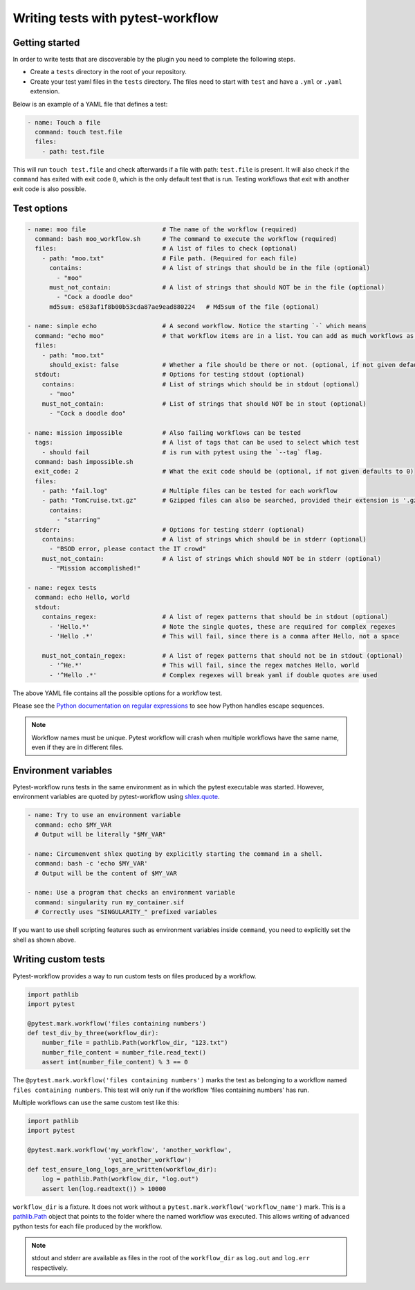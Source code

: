 ==================================
Writing tests with pytest-workflow
==================================

Getting started
---------------

In order to write tests that are discoverable by the plugin you need to
complete the following steps.

- Create a ``tests`` directory in the root of your repository.
- Create your test yaml files in the ``tests`` directory. The files need to
  start with ``test`` and have a ``.yml`` or ``.yaml`` extension.

Below is an example of a YAML file that defines a test:

.. code-block:: yaml

  - name: Touch a file
    command: touch test.file
    files:
      - path: test.file

This will run ``touch test.file`` and check afterwards if a file with path:
``test.file`` is present. It will also check if the ``command`` has exited
with exit code ``0``, which is the only default test that is run. Testing
workflows that exit with another exit code is also possible.

Test options
------------

.. code-block:: yaml

  - name: moo file                     # The name of the workflow (required)
    command: bash moo_workflow.sh      # The command to execute the workflow (required)
    files:                             # A list of files to check (optional)
      - path: "moo.txt"                # File path. (Required for each file)
        contains:                      # A list of strings that should be in the file (optional)
          - "moo"
        must_not_contain:              # A list of strings that should NOT be in the file (optional)
          - "Cock a doodle doo"
        md5sum: e583af1f8b00b53cda87ae9ead880224   # Md5sum of the file (optional)

  - name: simple echo                  # A second workflow. Notice the starting `-` which means
    command: "echo moo"                # that workflow items are in a list. You can add as much workflows as you want
    files:
      - path: "moo.txt"
        should_exist: false            # Whether a file should be there or not. (optional, if not given defaults to true)
    stdout:                            # Options for testing stdout (optional)
      contains:                        # List of strings which should be in stdout (optional)
        - "moo"
      must_not_contain:                # List of strings that should NOT be in stout (optional)
        - "Cock a doodle doo"

  - name: mission impossible           # Also failing workflows can be tested
    tags:                              # A list of tags that can be used to select which test
      - should fail                    # is run with pytest using the `--tag` flag.
    command: bash impossible.sh
    exit_code: 2                       # What the exit code should be (optional, if not given defaults to 0)
    files:
      - path: "fail.log"               # Multiple files can be tested for each workflow
      - path: "TomCruise.txt.gz"       # Gzipped files can also be searched, provided their extension is '.gz'
        contains: 
          - "starring"
    stderr:                            # Options for testing stderr (optional)
      contains:                        # A list of strings which should be in stderr (optional)
        - "BSOD error, please contact the IT crowd"
      must_not_contain:                # A list of strings which should NOT be in stderr (optional)
        - "Mission accomplished!"

  - name: regex tests
    command: echo Hello, world
    stdout:
      contains_regex:                  # A list of regex patterns that should be in stdout (optional)
        - 'Hello.*'                    # Note the single quotes, these are required for complex regexes
        - 'Hello .*'                   # This will fail, since there is a comma after Hello, not a space

      must_not_contain_regex:          # A list of regex patterns that should not be in stdout (optional)
        - '^He.*'                      # This will fail, since the regex matches Hello, world
        - '^Hello .*'                  # Complex regexes will break yaml if double quotes are used


The above YAML file contains all the possible options for a workflow test.

Please see the `Python documentation on regular expressions
<https://docs.python.org/3.6/library/re.html>`_ to see how Python handles escape
sequences.

.. note::
    Workflow names must be unique. Pytest workflow will crash when multiple
    workflows have the same name, even if they are in different files.

Environment variables
----------------------
Pytest-workflow runs tests in the same environment as in which the pytest
executable was started. However, environment variables are quoted by pytest-workflow
using `shlex.quote <https://docs.python.org/3/library/shlex.html#shlex.quote>`_.

.. code-block:: YAML

    - name: Try to use an environment variable
      command: echo $MY_VAR
      # Output will be literally "$MY_VAR"

    - name: Circumenvent shlex quoting by explicitly starting the command in a shell.
      command: bash -c 'echo $MY_VAR'
      # Output will be the content of $MY_VAR

    - name: Use a program that checks an environment variable
      command: singularity run my_container.sif
      # Correctly uses "SINGULARITY_" prefixed variables

If you want to use shell scripting features such as environment
variables inside ``command``, you need to explicitly set the shell as shown
above.

Writing custom tests
--------------------

Pytest-workflow provides a way to run custom tests on files produced by a
workflow.

.. code-block:: python

    import pathlib
    import pytest

    @pytest.mark.workflow('files containing numbers')
    def test_div_by_three(workflow_dir):
        number_file = pathlib.Path(workflow_dir, "123.txt")
        number_file_content = number_file.read_text()
        assert int(number_file_content) % 3 == 0

The ``@pytest.mark.workflow('files containing numbers')`` marks the test
as belonging to a workflow named ``files containing numbers``. This test will
only run if the workflow 'files containing numbers' has run.

Multiple workflows can use the same custom test like this:

.. code-block:: python

    import pathlib
    import pytest

    @pytest.mark.workflow('my_workflow', 'another_workflow',
                          'yet_another_workflow')
    def test_ensure_long_logs_are_written(workflow_dir):
        log = pathlib.Path(workflow_dir, "log.out")
        assert len(log.readtext()) > 10000

``workflow_dir`` is a fixture. It does not work without a
``pytest.mark.workflow('workflow_name')`` mark.  This is a
`pathlib.Path <https://docs.python.org/3/library/pathlib.html>`_ object that
points to the folder where the named workflow was executed. This allows writing
of advanced python tests for each file produced by the workflow.

.. note::

    stdout and stderr are available as files in the root of the
    ``workflow_dir`` as ``log.out`` and ``log.err`` respectively.
